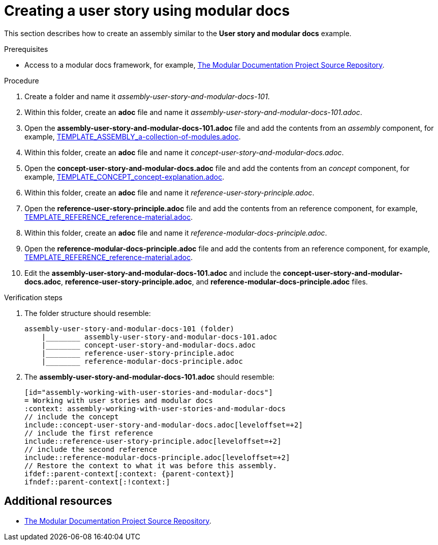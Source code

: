 [id="procedure-creating-a-user-story-using-modular-docs-{context}"]
= Creating a user story using modular docs

This section describes how to create an assembly similar to the  *User story and modular docs* example.

.Prerequisites

* Access to a modular docs framework, for example, link:https://github.com/redhat-documentation/modular-docs[The Modular Documentation Project Source Repository].

.Procedure

. Create a folder and name it _assembly-user-story-and-modular-docs-101_.

. Within this folder, create an *adoc* file and name it _assembly-user-story-and-modular-docs-101.adoc_.

. Open the *assembly-user-story-and-modular-docs-101.adoc* file and add the contents from an _assembly_ component, for example, link:https://raw.githubusercontent.com/redhat-documentation/modular-docs/master/modular-docs-manual/files/TEMPLATE_ASSEMBLY_a-collection-of-modules.adoc[TEMPLATE_ASSEMBLY_a-collection-of-modules.adoc].

. Within this folder, create an *adoc* file and name it _concept-user-story-and-modular-docs.adoc_.

. Open the *concept-user-story-and-modular-docs.adoc* file and add the contents from an _concept_ component, for example, link:https://github.com/redhat-documentation/modular-docs/blob/master/modular-docs-manual/files/TEMPLATE_CONCEPT_concept-explanation.adoc[TEMPLATE_CONCEPT_concept-explanation.adoc].

. Within this folder, create an *adoc* file and name it _reference-user-story-principle.adoc_.

. Open the *reference-user-story-principle.adoc* file and add the contents from an reference component, for example, link:https://github.com/redhat-documentation/modular-docs/blob/master/modular-docs-manual/files/TEMPLATE_REFERENCE_reference-material.adoc[TEMPLATE_REFERENCE_reference-material.adoc].

. Within this folder, create an *adoc* file and name it _reference-modular-docs-principle.adoc_.

. Open the *reference-modular-docs-principle.adoc* file and add the contents from an reference component, for example, link:https://github.com/redhat-documentation/modular-docs/blob/master/modular-docs-manual/files/TEMPLATE_REFERENCE_reference-material.adoc[TEMPLATE_REFERENCE_reference-material.adoc].

. Edit the *assembly-user-story-and-modular-docs-101.adoc* and include the *concept-user-story-and-modular-docs.adoc*, *reference-user-story-principle.adoc*, and *reference-modular-docs-principle.adoc* files.

.Verification steps

. The folder structure should resemble:
+
[source,bash]
----
assembly-user-story-and-modular-docs-101 (folder)
    |________ assembly-user-story-and-modular-docs-101.adoc
    |________ concept-user-story-and-modular-docs.adoc
    |________ reference-user-story-principle.adoc
    |________ reference-modular-docs-principle.adoc
----
.Additional resources
+
. The *assembly-user-story-and-modular-docs-101.adoc* should resemble:

  [id="assembly-working-with-user-stories-and-modular-docs"]
  = Working with user stories and modular docs
  :context: assembly-working-with-user-stories-and-modular-docs
  // include the concept
  include::concept-user-story-and-modular-docs.adoc[leveloffset=+2]
  // include the first reference
  include::reference-user-story-principle.adoc[leveloffset=+2]
  // include the second reference
  include::reference-modular-docs-principle.adoc[leveloffset=+2]
  // Restore the context to what it was before this assembly.
  ifdef::parent-context[:context: {parent-context}]
  ifndef::parent-context[:!context:]

== Additional resources

* link:https://github.com/redhat-documentation/modular-docs[The Modular Documentation Project Source Repository].
